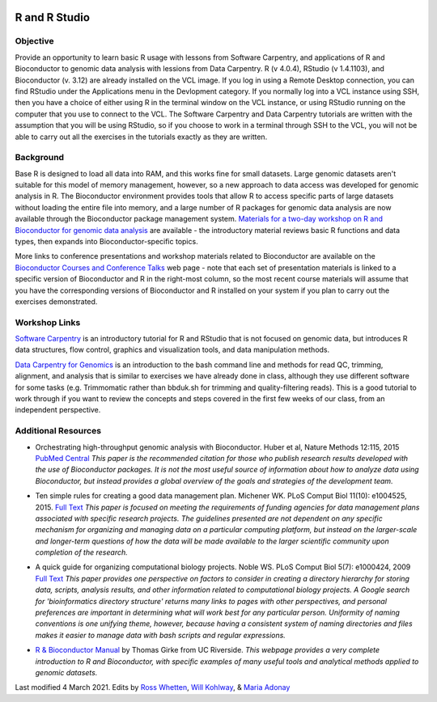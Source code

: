 .. image:: /Images/NC_State.gif
   :target: http://www.ncsu.edu


.. role:: bash(code)
   :language: bash


R and R Studio
==============


Objective
*********

Provide an opportunity to learn basic R usage with lessons from Software Carpentry, and applications of R and Bioconductor to genomic data analysis with lessions from Data Carpentry. R (v 4.0.4), RStudio (v 1.4.1103), and Bioconductor (v. 3.12)  are already installed on the VCL image. If you log in using a Remote Desktop connection, you can find RStudio under the Applications menu in the Devlopment category. If you normally log into a VCL instance using SSH, then you have a choice of either using R in the terminal window on the VCL instance, or using RStudio running on the computer that you use to connect to the VCL. The Software Carpentry and Data Carpentry tutorials are written with the assumption that you will be using RStudio, so if you choose to work in a terminal through SSH to the VCL, you will not be able to carry out all the exercises in the tutorials exactly as they are written.


Background
**********

Base R is designed to load all data into RAM, and this works fine for small datasets. Large genomic datasets aren't suitable for this model of memory management, however, so a new approach to data access was developed for genomic analysis in R. The Bioconductor environment provides tools that allow R to access specific parts of large datasets without loading the entire file into memory, and a large number of R packages for genomic data analysis are now available through the Bioconductor package management system. `Materials for a two-day workshop on R and Bioconductor for genomic data analysis <https://bioconductor.org/help/course-materials/2016/BiocIntro-May/>`_ are available - the introductory material reviews basic R functions and data types, then expands into Bioconductor-specific topics. 

More links to conference presentations and workshop materials related to Bioconductor are available on the `Bioconductor Courses and Conference Talks <https://bioconductor.org/help/course-materials/>`_ web page - note that each set of presentation materials is linked to a specific version of Bioconductor and R in the right-most column, so the most recent course materials will assume that you have the corresponding versions of Bioconductor and R installed on your system if you plan to carry out the exercises demonstrated. 


Workshop Links
**************

`Software Carpentry <http://swcarpentry.github.io/r-novice-gapminder/>`_ is an introductory tutorial for R and RStudio that is not focused on genomic data, but introduces R data structures, flow control, graphics and visualization tools, and data manipulation methods. 


`Data Carpentry for Genomics <http://www.datacarpentry.org/lessons/#genomics-workshop>`_ is an introduction to the bash command line and methods for read QC, trimming, alignment, and analysis that is similar to exercises we have already done in class, although they use different software for some tasks (e.g. Trimmomatic rather than bbduk.sh for trimming and quality-filtering reads). This is a good tutorial to work through if you want to review the concepts and steps covered in the first few weeks of our class, from an independent perspective.


Additional Resources
********************

+ Orchestrating high-throughput genomic analysis with Bioconductor. Huber et al, Nature Methods 12:115, 2015 `PubMed Central <https://www.ncbi.nlm.nih.gov/pmc/articles/PMC4509590/>`_ *This paper is the recommended citation for those who publish research results developed with the use of Bioconductor packages. It is not the most useful source of information about how to analyze data using Bioconductor, but instead provides a global overview of the goals and strategies of the development team.*

\

+ Ten simple rules for creating a good data management plan. Michener WK. PLoS Comput Biol 11(10): e1004525, 2015. `Full Text <https://journals.plos.org/ploscompbiol/article?id=10.1371/journal.pcbi.1004525>`_ *This paper is focused on meeting the requirements of funding agencies for data management plans associated with specific research projects. The guidelines presented are not dependent on any specific mechanism for organizing and managing data on a particular computing platform, but instead on the larger-scale and longer-term questions of how the data will be made available to the larger scientific community upon completion of the research.*

\

+ A quick guide for organizing computational biology projects. Noble WS. PLoS Comput Biol 5(7): e1000424, 2009 `Full Text <https://journals.plos.org/ploscompbiol/article?id=10.1371/journal.pcbi.1000424>`_ *This paper provides one perspective on factors to consider in creating a directory hierarchy for storing data, scripts, analysis results, and other information related to computational biology projects. A Google search for 'bioinformatics directory structure' returns many links to pages with other perspectives, and personal preferences are important in determining what will work best for any particular person. Uniformity of naming conventions is one unifying theme, however, because having a consistent system of naming directories and files makes it easier to manage data with bash scripts and regular expressions.*

\

+ `R & Bioconductor Manual <http://manuals.bioinformatics.ucr.edu/home/R_BioCondManual>`_ by Thomas Girke from UC Riverside. *This webpage provides a very complete introduction to R and Bioconductor, with specific examples of many useful tools and analytical methods applied to genomic datasets.*



Last modified 4 March 2021.
Edits by `Ross Whetten <https://github.com/rwhetten>`_, `Will Kohlway <https://github.com/wkohlway>`_, & `Maria Adonay <https://github.com/amalgamaria>`_
